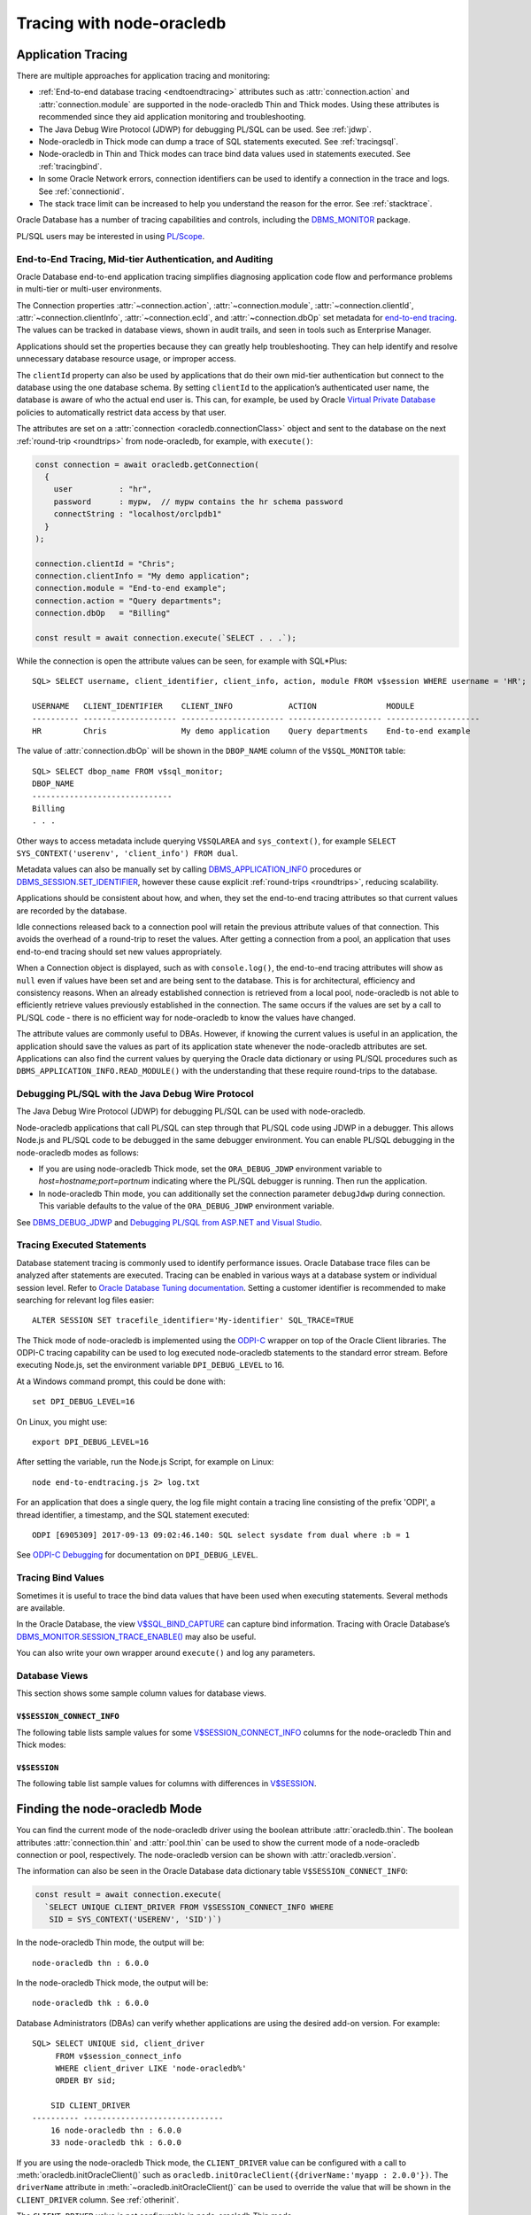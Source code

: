 .. _endtoend:

**************************
Tracing with node-oracledb
**************************

.. _applntracing:

Application Tracing
===================

There are multiple approaches for application tracing and monitoring:

- :ref:`End-to-end database tracing <endtoendtracing>` attributes such as
  :attr:`connection.action` and :attr:`connection.module` are supported in the
  node-oracledb Thin and Thick modes. Using these attributes is recommended
  since they aid application monitoring and troubleshooting.

- The Java Debug Wire Protocol (JDWP) for debugging PL/SQL can be used. See
  :ref:`jdwp`.

- Node-oracledb in Thick mode can dump a trace of SQL statements executed. See
  :ref:`tracingsql`.

- Node-oracledb in Thin and Thick modes can trace bind data values used in
  statements executed. See :ref:`tracingbind`.

- In some Oracle Network errors, connection identifiers can be used to
  identify a connection in the trace and logs. See :ref:`connectionid`.

- The stack trace limit can be increased to help you understand the reason
  for the error. See :ref:`stacktrace`.

Oracle Database has a number of tracing capabilities and controls,
including the `DBMS_MONITOR <https://www.oracle.com/pls/topic/lookup?ctx=
dblatest&id=GUID-951568BF-D798-4456-8478-15FEEBA0C78E>`__
package.

PL/SQL users may be interested in using `PL/Scope <https://www.oracle.com/
pls/topic/lookup?ctx=dblatest&id=GUID-24109CB5-7BB9-48B2-AD7A-39458AA13C0C>`__.

.. _endtoendtracing:

End-to-End Tracing, Mid-tier Authentication, and Auditing
---------------------------------------------------------

Oracle Database end-to-end application tracing simplifies diagnosing
application code flow and performance problems in multi-tier or multi-user
environments.

The Connection properties :attr:`~connection.action`,
:attr:`~connection.module`, :attr:`~connection.clientId`,
:attr:`~connection.clientInfo`, :attr:`~connection.ecId`, and
:attr:`~connection.dbOp` set metadata for `end-to-end tracing
<https://www.oracle.com/pls/topic/lookup?ctx=dblatest&id=GUID-246A5A52-E666
-4DBC-BDF6-98B83260A7AD>`__. The values can be tracked in database views,
shown in audit trails, and seen in tools such as Enterprise Manager.

Applications should set the properties because they can greatly help
troubleshooting. They can help identify and resolve unnecessary database
resource usage, or improper access.

The ``clientId`` property can also be used by applications that do their
own mid-tier authentication but connect to the database using the one
database schema. By setting ``clientId`` to the application’s
authenticated user name, the database is aware of who the actual end
user is. This can, for example, be used by Oracle `Virtual Private
Database <https://www.oracle.com/pls/topic/lookup?ctx=dblatest&id=GUID-
4F37BAE5-CA2E-42AC-9CDF-EC9181671FFE>`__ policies to automatically restrict
data access by that user.

The attributes are set on a :attr:`connection <oracledb.connectionClass>`
object and sent to the database on the next :ref:`round-trip <roundtrips>` from
node-oracledb, for example, with ``execute()``:

.. code-block:: javascript

    const connection = await oracledb.getConnection(
      {
        user          : "hr",
        password      : mypw,  // mypw contains the hr schema password
        connectString : "localhost/orclpdb1"
      }
    );

    connection.clientId = "Chris";
    connection.clientInfo = "My demo application";
    connection.module = "End-to-end example";
    connection.action = "Query departments";
    connection.dbOp   = "Billing"

    const result = await connection.execute(`SELECT . . .`);

While the connection is open the attribute values can be seen, for
example with SQL*Plus::

    SQL> SELECT username, client_identifier, client_info, action, module FROM v$session WHERE username = 'HR';

    USERNAME   CLIENT_IDENTIFIER    CLIENT_INFO            ACTION               MODULE
    ---------- -------------------- ---------------------- -------------------- --------------------
    HR         Chris                My demo application    Query departments    End-to-end example

The value of :attr:`connection.dbOp` will be shown in the ``DBOP_NAME`` column of
the ``V$SQL_MONITOR`` table::

    SQL> SELECT dbop_name FROM v$sql_monitor;
    DBOP_NAME
    ------------------------------
    Billing
    . . .

Other ways to access metadata include querying ``V$SQLAREA`` and
``sys_context()``, for example
``SELECT SYS_CONTEXT('userenv', 'client_info') FROM dual``.

Metadata values can also be manually set by calling
`DBMS_APPLICATION_INFO <https://www.oracle.com/pls/topic/lookup?ctx=dblatest
&id=GUID-14484F86-44F2-4B34-B34E-0C873D323EAD>`__ procedures or
`DBMS_SESSION.SET_IDENTIFIER <https://www.oracle.com/pls/topic/lookup?ctx=
dblatest&id=GUID-988EA930-BDFE-4205-A806-E54F05333562>`__,
however these cause explicit :ref:`round-trips <roundtrips>`, reducing
scalability.

Applications should be consistent about how, and when, they set the
end-to-end tracing attributes so that current values are recorded by the
database.

Idle connections released back to a connection pool will retain the
previous attribute values of that connection. This avoids the overhead
of a round-trip to reset the values. After getting a connection from a
pool, an application that uses end-to-end tracing should set new values
appropriately.

When a Connection object is displayed, such as with ``console.log()``,
the end-to-end tracing attributes will show as ``null`` even if values
have been set and are being sent to the database. This is for
architectural, efficiency and consistency reasons. When an already
established connection is retrieved from a local pool, node-oracledb is
not able to efficiently retrieve values previously established in the
connection. The same occurs if the values are set by a call to PL/SQL
code - there is no efficient way for node-oracledb to know the values
have changed.

The attribute values are commonly useful to DBAs. However, if knowing
the current values is useful in an application, the application should
save the values as part of its application state whenever the
node-oracledb attributes are set. Applications can also find the current
values by querying the Oracle data dictionary or using PL/SQL procedures
such as ``DBMS_APPLICATION_INFO.READ_MODULE()`` with the understanding
that these require round-trips to the database.

.. _jdwp:

Debugging PL/SQL with the Java Debug Wire Protocol
--------------------------------------------------

The Java Debug Wire Protocol (JDWP) for debugging PL/SQL can be used with
node-oracledb.

Node-oracledb applications that call PL/SQL can step through that PL/SQL code
using JDWP in a debugger. This allows Node.js and PL/SQL code to be debugged
in the same debugger environment. You can enable PL/SQL debugging in the
node-oracledb modes as follows:

- If you are using node-oracledb Thick mode, set the ``ORA_DEBUG_JDWP``
  environment variable to `host=hostname;port=portnum` indicating where the
  PL/SQL debugger is running. Then run the application.

- In node-oracledb Thin mode, you can additionally set the connection
  parameter ``debugJdwp`` during connection. This variable defaults to the
  value of the ``ORA_DEBUG_JDWP`` environment variable.

See `DBMS_DEBUG_JDWP <https://docs.oracle.com/en/database/oracle/oracle-
database/19/arpls/DBMS_DEBUG_JDWP.html>`_ and `Debugging PL/SQL from ASP.NET
and Visual Studio <http://cshay.blogspot.com/2006/10/debugging-plsql-from-
aspnet-and-visual.html>`_.

.. _tracingsql:

Tracing Executed Statements
---------------------------

Database statement tracing is commonly used to identify performance
issues. Oracle Database trace files can be analyzed after statements are
executed. Tracing can be enabled in various ways at a database system or
individual session level. Refer to `Oracle Database Tuning documentation
<https://www.oracle.com/pls/topic/lookup?ctx=dblatest&id=TGSQL>`__.
Setting a customer identifier is recommended to make searching for
relevant log files easier::

    ALTER SESSION SET tracefile_identifier='My-identifier' SQL_TRACE=TRUE

The Thick mode of node-oracledb is implemented using the `ODPI-C <https://
oracle.github.io/odpi>`__ wrapper on top of the Oracle Client libraries. The
ODPI-C tracing capability can be used to log executed node-oracledb statements
to the standard error stream. Before executing Node.js, set the environment
variable ``DPI_DEBUG_LEVEL`` to 16.

At a Windows command prompt, this could be done with::

    set DPI_DEBUG_LEVEL=16

On Linux, you might use::

    export DPI_DEBUG_LEVEL=16

After setting the variable, run the Node.js Script, for example on Linux::

    node end-to-endtracing.js 2> log.txt

For an application that does a single query, the log file might contain a
tracing line consisting of the prefix 'ODPI', a thread identifier, a timestamp,
and the SQL statement executed::

    ODPI [6905309] 2017-09-13 09:02:46.140: SQL select sysdate from dual where :b = 1

See `ODPI-C Debugging <https://oracle.github.io/odpi/doc/user_guide/debugging.
html>`__ for documentation on ``DPI_DEBUG_LEVEL``.

.. _tracingbind:

Tracing Bind Values
-------------------

Sometimes it is useful to trace the bind data values that have been used
when executing statements. Several methods are available.

In the Oracle Database, the view `V$SQL_BIND_CAPTURE <https://www.oracle.com/
pls/topic/lookup?ctx=dblatest&id=GUID-D353F4BE-5943-4F5B-A99B-BC9505E9579C>`__
can capture bind information. Tracing with Oracle Database’s
`DBMS_MONITOR.SESSION_TRACE_ENABLE() <https://www.oracle.com/pls/topic/lookup?
ctx=dblatest&id=GUID-C9054D20-3A70-484F-B11B-CC591A10D609>`__
may also be useful.

You can also write your own wrapper around ``execute()`` and log any
parameters.

.. _dbviews:

Database Views
--------------

This section shows some sample column values for database views.

``V$SESSION_CONNECT_INFO``
++++++++++++++++++++++++++

The following table lists sample values for some `V$SESSION_CONNECT_INFO
<https://www.oracle.com/pls/topic/lookup?ctx=dblatest&id=GUID-9F0DCAEA-A67E-4183-89E7-B1555DC591CE>`__
columns for the node-oracledb Thin and Thick modes:

.. list-table-with-summary:: Sample V$SESSION_CONNECT_INFO column values
    :header-rows: 1
    :class: wy-table-responsive
    :widths: 15 10 10
    :name: V$SESSION_CONNECT_INFO
    :summary: The first column is the name of V$SESSION_CONNECT_INFO view's column. The second column lists a sample node-oracledb Thick mode value. The third column list a sample node-oracledb Thin mode value.

    * - Column
      - Thick Value
      - Thin Value
    * - CLIENT_OCI_LIBRARY
      - The Oracle Client or Instant Client type, such as "Full Instant Client"
      - "Unknown"
    * - CLIENT_VERSION
      - The Oracle Client library version number (for example, 19.3.0.0.0)
      - "6.0.0.0.0" (the node-oracledb version number with an extra .0.0)
    * - CLIENT_DRIVER
      - "node-oracledb thk : 6.0.0"
      - "node-oracledb thn : 6.0.0"

``V$SESSION``
+++++++++++++

The following table list sample values for columns with differences in
`V$SESSION <https://www.oracle.com/pls/topic/lookup?ctx=dblatest&id=GUID-
28E2DC75-E157-4C0A-94AB-117C205789B9>`__.

.. list-table-with-summary:: Sample V$SESSION column values
    :header-rows: 1
    :class: wy-table-responsive
    :widths: 15 10 10
    :name: V$SESSION_COLUMN_VALUES
    :summary: The first column is the name of the column. The second column lists a sample node-oracledb Thick mode value. The third column lists a sample node-oracledb Thin mode value.

    * - Column
      - Thick value
      - Thin value
    * - TERMINAL
      - similar to `ttys001`
      - the string "unknown"
    * - PROGRAM
      - similar to `node@myuser-mac2 (TNS V1-V3)`
      - defaults to binary name
    * - MODULE
      - similar to `node@myuser-mac2 (TNS V1-V3)`
      - defaults to binary name

.. _vsessconinfo:

Finding the node-oracledb Mode
==============================

You can find the current mode of the node-oracledb driver using the boolean
attribute :attr:`oracledb.thin`. The boolean attributes
:attr:`connection.thin` and :attr:`pool.thin` can be used to show the current
mode of a node-oracledb connection or pool, respectively. The node-oracledb
version can be shown with :attr:`oracledb.version`.

The information can also be seen in the Oracle Database data dictionary table
``V$SESSION_CONNECT_INFO``:

.. code-block:: javascript

    const result = await connection.execute(
      `SELECT UNIQUE CLIENT_DRIVER FROM V$SESSION_CONNECT_INFO WHERE
       SID = SYS_CONTEXT('USERENV', 'SID')`)

In the node-oracledb Thin mode, the output will be::

    node-oracledb thn : 6.0.0

In the node-oracledb Thick mode, the output will be::

    node-oracledb thk : 6.0.0

Database Administrators (DBAs) can verify whether applications are
using the desired add-on version. For example::

    SQL> SELECT UNIQUE sid, client_driver
         FROM v$session_connect_info
         WHERE client_driver LIKE 'node-oracledb%'
         ORDER BY sid;

        SID CLIENT_DRIVER
    ---------- ------------------------------
        16 node-oracledb thn : 6.0.0
        33 node-oracledb thk : 6.0.0


If you are using the node-oracledb Thick mode, the ``CLIENT_DRIVER`` value
can be configured with a call to :meth:`oracledb.initOracleClient()` such as
``oracledb.initOracleClient({driverName:'myapp : 2.0.0'})``. The
``driverName`` attribute in :meth:`~oracledb.initOracleClient()` can be used
to override the value that will be shown in the ``CLIENT_DRIVER`` column. See
:ref:`otherinit`.

The ``CLIENT_DRIVER`` value is not configurable in node-oracledb Thin mode.

Note if :attr:`oracledb.connectionClass` is set for a non-pooled connection,
the ``CLIENT_DRIVER`` value will not be set for that connection.

Low Level node-oracledb Driver Tracing
======================================

Low level tracing is mostly useful to maintainers of node-oracledb.

- For the node-oracledb Thin mode, packets can be traced by setting the
  environment variable::

      NODE_ORACLEDB_DEBUG_PACKETS=1

  Output goes to stdout. The logging is similar to an Oracle Net trace of
  level 16.

- The node-oracledb Thick mode can be traced using:

  - DPI_DEBUG_LEVEL as documented in `ODPI-C Debugging
    <https://oracle.github.io/odpi/doc/user_guide/debugging.html>`__.

  - Oracle Call Interface (OCI) tracing as directed by Oracle Support.

  - Oracle Net services tracing as documented in `Oracle Net Services Tracing
    Parameters <https://docs.oracle.com/en/database/oracle/oracle-database/21/
    netrf/parameters-for-the-sqlnet.ora.html>`__.
